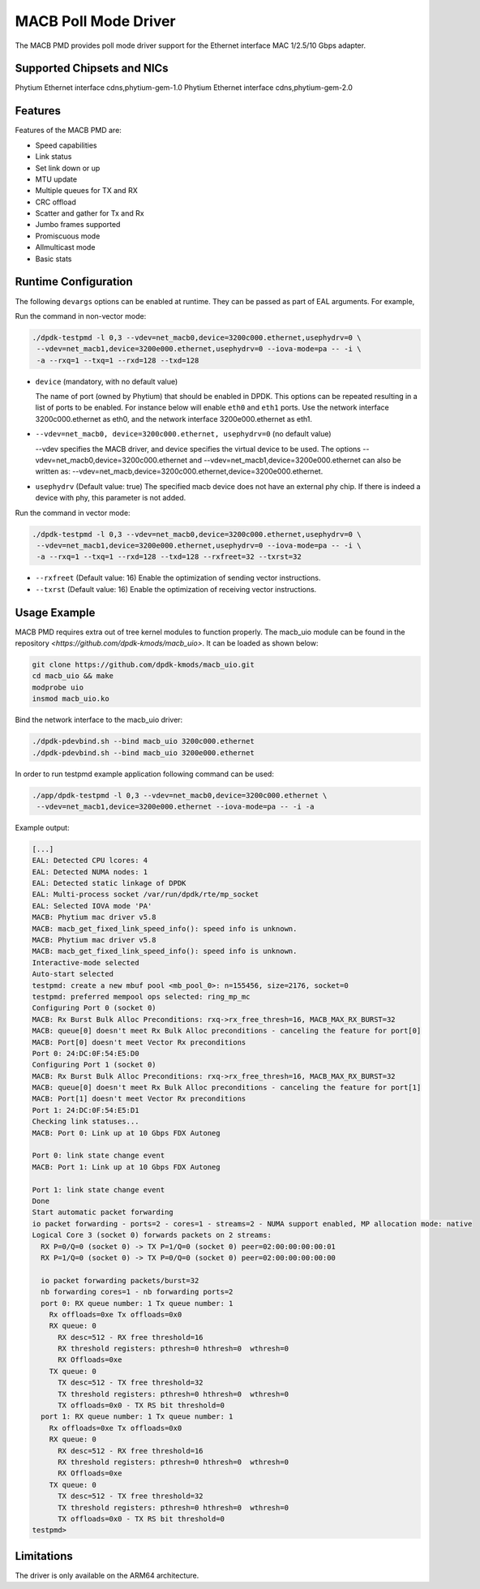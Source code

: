 ..  SPDX-License-Identifier: BSD-3-Clause
    Copyright(c) 2022~2023 Phytium Technology Co., Ltd.

MACB Poll Mode Driver
=====================

The MACB PMD provides poll mode driver support
for the Ethernet interface MAC 1/2.5/10 Gbps adapter.


Supported Chipsets and NICs
---------------------------

Phytium Ethernet interface cdns,phytium-gem-1.0
Phytium Ethernet interface cdns,phytium-gem-2.0


Features
--------

Features of the MACB PMD are:

- Speed capabilities
- Link status
- Set link down or up
- MTU update
- Multiple queues for TX and RX
- CRC offload
- Scatter and gather for Tx and Rx
- Jumbo frames supported
- Promiscuous mode
- Allmulticast mode
- Basic stats


Runtime Configuration
---------------------

The following ``devargs`` options can be enabled at runtime. They can
be passed as part of EAL arguments. For example,

Run the command in non-vector mode:

.. code-block:: console

   ./dpdk-testpmd -l 0,3 --vdev=net_macb0,device=3200c000.ethernet,usephydrv=0 \
    --vdev=net_macb1,device=3200e000.ethernet,usephydrv=0 --iova-mode=pa -- -i \
    -a --rxq=1 --txq=1 --rxd=128 --txd=128

- ``device`` (mandatory, with no default value)

  The name of port (owned by Phytium) that should be enabled in DPDK.
  This options can be repeated resulting in a list of ports to be
  enabled.  For instance below will enable ``eth0`` and ``eth1`` ports.
  Use the network interface 3200c000.ethernet as eth0,
  and the network interface 3200e000.ethernet as eth1.

- ``--vdev=net_macb0, device=3200c000.ethernet, usephydrv=0`` (no default value)

  --vdev specifies the MACB driver, and device specifies the virtual device to be used. The options
  --vdev=net_macb0,device=3200c000.ethernet and --vdev=net_macb1,device=3200e000.ethernet
  can also be written as: --vdev=net_macb,device=3200c000.ethernet,device=3200e000.ethernet.

- ``usephydrv`` (Default value: true)
  The specified macb device does not have an external phy chip.
  If there is indeed a device with phy, this parameter is not added.

Run the command in vector mode:

.. code-block:: console

   ./dpdk-testpmd -l 0,3 --vdev=net_macb0,device=3200c000.ethernet,usephydrv=0 \
    --vdev=net_macb1,device=3200e000.ethernet,usephydrv=0 --iova-mode=pa -- -i \
    -a --rxq=1 --txq=1 --rxd=128 --txd=128 --rxfreet=32 --txrst=32

- ``--rxfreet`` (Default value: 16)
  Enable the optimization of sending vector instructions.

- ``--txrst`` (Default value: 16)
  Enable the optimization of receiving vector instructions.


Usage Example
-------------

MACB PMD requires extra out of tree kernel modules to function properly. The macb_uio
module can be found in the repository `<https://github.com/dpdk-kmods/macb_uio>`.
It can be loaded as shown below:

.. code-block:: console

   git clone https://github.com/dpdk-kmods/macb_uio.git
   cd macb_uio && make
   modprobe uio
   insmod macb_uio.ko

Bind the network interface to the macb_uio driver:

.. code-block:: console

   ./dpdk-pdevbind.sh --bind macb_uio 3200c000.ethernet
   ./dpdk-pdevbind.sh --bind macb_uio 3200e000.ethernet

In order to run testpmd example application following command can be used:

.. code-block:: console

   ./app/dpdk-testpmd -l 0,3 --vdev=net_macb0,device=3200c000.ethernet \
    --vdev=net_macb1,device=3200e000.ethernet --iova-mode=pa -- -i -a

Example output:

.. code-block:: console

   [...]
   EAL: Detected CPU lcores: 4
   EAL: Detected NUMA nodes: 1
   EAL: Detected static linkage of DPDK
   EAL: Multi-process socket /var/run/dpdk/rte/mp_socket
   EAL: Selected IOVA mode 'PA'
   MACB: Phytium mac driver v5.8
   MACB: macb_get_fixed_link_speed_info(): speed info is unknown.
   MACB: Phytium mac driver v5.8
   MACB: macb_get_fixed_link_speed_info(): speed info is unknown.
   Interactive-mode selected
   Auto-start selected
   testpmd: create a new mbuf pool <mb_pool_0>: n=155456, size=2176, socket=0
   testpmd: preferred mempool ops selected: ring_mp_mc
   Configuring Port 0 (socket 0)
   MACB: Rx Burst Bulk Alloc Preconditions: rxq->rx_free_thresh=16, MACB_MAX_RX_BURST=32
   MACB: queue[0] doesn't meet Rx Bulk Alloc preconditions - canceling the feature for port[0]
   MACB: Port[0] doesn't meet Vector Rx preconditions
   Port 0: 24:DC:0F:54:E5:D0
   Configuring Port 1 (socket 0)
   MACB: Rx Burst Bulk Alloc Preconditions: rxq->rx_free_thresh=16, MACB_MAX_RX_BURST=32
   MACB: queue[0] doesn't meet Rx Bulk Alloc preconditions - canceling the feature for port[1]
   MACB: Port[1] doesn't meet Vector Rx preconditions
   Port 1: 24:DC:0F:54:E5:D1
   Checking link statuses...
   MACB: Port 0: Link up at 10 Gbps FDX Autoneg

   Port 0: link state change event
   MACB: Port 1: Link up at 10 Gbps FDX Autoneg

   Port 1: link state change event
   Done
   Start automatic packet forwarding
   io packet forwarding - ports=2 - cores=1 - streams=2 - NUMA support enabled, MP allocation mode: native
   Logical Core 3 (socket 0) forwards packets on 2 streams:
     RX P=0/Q=0 (socket 0) -> TX P=1/Q=0 (socket 0) peer=02:00:00:00:00:01
     RX P=1/Q=0 (socket 0) -> TX P=0/Q=0 (socket 0) peer=02:00:00:00:00:00

     io packet forwarding packets/burst=32
     nb forwarding cores=1 - nb forwarding ports=2
     port 0: RX queue number: 1 Tx queue number: 1
       Rx offloads=0xe Tx offloads=0x0
       RX queue: 0
         RX desc=512 - RX free threshold=16
         RX threshold registers: pthresh=0 hthresh=0  wthresh=0
         RX Offloads=0xe
       TX queue: 0
         TX desc=512 - TX free threshold=32
         TX threshold registers: pthresh=0 hthresh=0  wthresh=0
         TX offloads=0x0 - TX RS bit threshold=0
     port 1: RX queue number: 1 Tx queue number: 1
       Rx offloads=0xe Tx offloads=0x0
       RX queue: 0
         RX desc=512 - RX free threshold=16
         RX threshold registers: pthresh=0 hthresh=0  wthresh=0
         RX Offloads=0xe
       TX queue: 0
         TX desc=512 - TX free threshold=32
         TX threshold registers: pthresh=0 hthresh=0  wthresh=0
         TX offloads=0x0 - TX RS bit threshold=0
   testpmd>


Limitations
-----------

The driver is only available on the ARM64 architecture.
